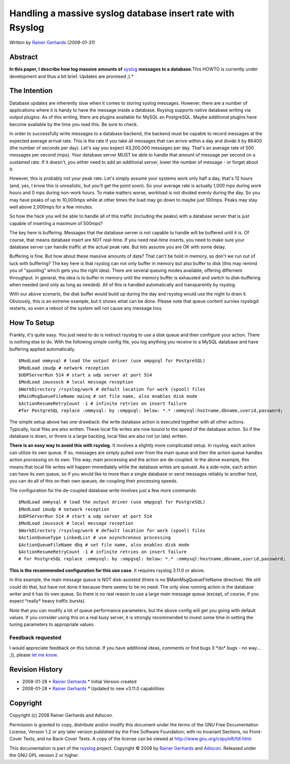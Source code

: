 Handling a massive syslog database insert rate with Rsyslog
===========================================================

*Written by* `Rainer Gerhards <http://www.gerhards.net/rainer>`_
*(2008-01-31)*

Abstract
--------

**In this paper, I describe how log massive amounts of**
`syslog <http://www.monitorware.com/en/topics/syslog/>`_ **messages to a
database.**\ This HOWTO is currently under development and thus a bit
brief. Updates are promised ;).*

The Intention
-------------

Database updates are inherently slow when it comes to storing syslog
messages. However, there are a number of applications where it is handy
to have the message inside a database. Rsyslog supports native database
writing via output plugins. As of this writing, there are plugins
available for MySQL an PostgreSQL. Maybe additional plugins have become
available by the time you read this. Be sure to check.

In order to successfully write messages to a database backend, the
backend must be capable to record messages at the expected average
arrival rate. This is the rate if you take all messages that can arrive
within a day and divide it by 86400 (the number of seconds per day).
Let's say you expect 43,200,000 messages per day. That's an average rate
of 500 messages per second (mps). Your database server MUST be able to
handle that amount of message per second on a sustained rate. If it
doesn't, you either need to add an additional server, lower the number
of message - or forget about it.

However, this is probably not your peak rate. Let's simply assume your
systems work only half a day, that's 12 hours (and, yes, I know this is
unrealistic, but you'll get the point soon). So your average rate is
actually 1,000 mps during work hours and 0 mps during non-work hours. To
make matters worse, workload is not divided evenly during the day. So
you may have peaks of up to 10,000mps while at other times the load may
go down to maybe just 100mps. Peaks may stay well above 2,000mps for a
few minutes.

So how the hack you will be able to handle all of this traffic
(including the peaks) with a database server that is just capable of
inserting a maximum of 500mps?

The key here is buffering. Messages that the database server is not
capable to handle will be buffered until it is. Of course, that means
database insert are NOT real-time. If you need real-time inserts, you
need to make sure your database server can handle traffic at the actual
peak rate. But lets assume you are OK with some delay.

Buffering is fine. But how about these massive amounts of data? That
can't be hold in memory, so don't we run out of luck with buffering? The
key here is that rsyslog can not only buffer in memory but also buffer
to disk (this may remind you of "spooling" which gets you the right
idea). There are several queuing modes available, offering differnent
throughput. In general, the idea is to buffer in memory until the memory
buffer is exhausted and switch to disk-buffering when needed (and only
as long as needed). All of this is handled automatically and
transparently by rsyslog.

With our above scenario, the disk buffer would build up during the day
and rsyslog would use the night to drain it. Obviously, this is an
extreme example, but it shows what can be done. Please note that queue
content survies rsyslogd restarts, so even a reboot of the system will
not cause any message loss.

How To Setup
------------

Frankly, it's quite easy. You just need to do is instruct rsyslog to use
a disk queue and then configure your action. There is nothing else to
do. With the following simple config file, you log anything you receive
to a MySQL database and have buffering applied automatically.

::

    $ModLoad ommysql # load the output driver (use ompgsql for PostgreSQL)
    $ModLoad imudp # network reception 
    $UDPServerRun 514 # start a udp server at port 514 
    $ModLoad imuxsock # local message reception
    $WorkDirectory /rsyslog/work # default location for work (spool) files
    $MainMsgQueueFileName mainq # set file name, also enables disk mode
    $ActionResumeRetryCount -1 # infinite retries on insert failure 
    #for PostgreSQL replace :ommysql: by :ompgsql: below: *.* :ommysql:hostname,dbname,userid,password;

The simple setup above has one drawback: the write database action is
executed together with all other actions. Typically, local files are
also written. These local file writes are now bound to the speed of the
database action. So if the database is down, or threre is a large
backlog, local files are also not (or late) written.

**There is an easy way to avoid this with rsyslog.** It involves a
slightly more complicated setup. In rsyslog, each action can utilize its
own queue. If so, messages are simply pulled over from the main queue
and then the action queue handles action processing on its own. This
way, main processing and the action are de-coupled. In the above
example, this means that local file writes will happen immediately while
the database writes are queued. As a side-note, each action can have its
own queue, so if you would like to more than a single database or send
messages reliably to another host, you can do all of this on their own
queues, de-coupling their processing speeds.

The configuration for the de-coupled database write involves just a few
more commands:

::

    $ModLoad ommysql # load the output driver (use ompgsql for PostgreSQL)
    $ModLoad imudp # network reception 
    $UDPServerRun 514 # start a udp server at port 514 
    $ModLoad imuxsock # local message reception
    $WorkDirectory /rsyslog/work # default location for work (spool) files
    $ActionQueueType LinkedList # use asynchronous processing
    $ActionQueueFileName dbq # set file name, also enables disk mode
    $ActionResumeRetryCount -1 # infinite retries on insert failure 
    # for PostgreSQL replace :ommysql: by :ompgsql: below: *.* :ommysql:hostname,dbname,userid,password;

**This is the recommended configuration for this use case.** It requires
rsyslog 3.11.0 or above.

In this example, the main message queue is NOT disk-assisted (there is
no $MainMsgQueueFileName directive). We still could do that, but have
not done it because there seems to be no need. The only slow running
action is the database writer and it has its own queue. So there is no
real reason to use a large main message queue (except, of course, if you
expect \*really\* heavy traffic bursts).

Note that you can modify a lot of queue performance parameters, but the
above config will get you going with default values. If you consider
using this on a real busy server, it is strongly recommended to invest
some time in setting the tuning parameters to appropriate values.

Feedback requested
~~~~~~~~~~~~~~~~~~

I would appreciate feedback on this tutorial. If you have additional
ideas, comments or find bugs (I \*do\* bugs - no way... ;)), please `let
me know <mailto:rgerhards@adiscon.com>`_.

Revision History
----------------

-  2008-01-28 \* `Rainer Gerhards`_ \*
   Initial Version created
-  2008-01-28 \* `Rainer Gerhards`_ \*
   Updated to new v3.11.0 capabilities

Copyright
---------

Copyright (c) 2008 Rainer Gerhards and Adiscon.

Permission is granted to copy, distribute and/or modify this document
under the terms of the GNU Free Documentation License, Version 1.2 or
any later version published by the Free Software Foundation; with no
Invariant Sections, no Front-Cover Texts, and no Back-Cover Texts. A
copy of the license can be viewed at
`http://www.gnu.org/copyleft/fdl.html <http://www.gnu.org/copyleft/fdl.html>`_.

This documentation is part of the `rsyslog <http://www.rsyslog.com/>`_
project.
Copyright © 2008 by `Rainer Gerhards`_
and `Adiscon <http://www.adiscon.com/>`_. Released under the GNU GPL
version 2 or higher.
